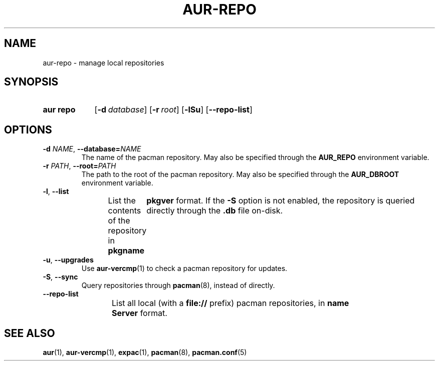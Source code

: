 .TH AUR-REPO 1 2018-12-13 AURUTILS
.SH NAME
aur\-repo \- manage local repositories

.SH SYNOPSIS
.SY "aur repo"
.OP \-d database
.OP \-r root
.OP \-lSu
.OP \-\-repo\-list
.YS

.SH OPTIONS
.TP
.BI \-d " NAME" "\fR,\fP \-\-database=" NAME
The name of the pacman repository. May also be specified through the
.B AUR_REPO
environment variable.

.TP
.BI \-r " PATH" "\fR,\fP \-\-root=" PATH
The path to the root of the pacman repository. May also be specified
through the
.B AUR_DBROOT
environment variable.

.TP
.BR \-l ", " \-\-list
List the contents of the repository in
.BI pkgname\tpkgver
format. If the
.B \-S
option is not enabled, the repository is queried directly through the
.BI .db
file on-disk.

.TP
.BR \-u ", " \-\-upgrades
Use
.BR aur\-vercmp (1)
to check a pacman repository for updates.

.TP
.BR \-S ", " \-\-sync
Query repositories through
.BR pacman (8),
instead of directly.

.TP
.BR \-\-repo\-list
List all local (with a
.B file://
prefix) pacman repositories, in
.BI name\tServer
format.

.SH SEE ALSO
.BR aur (1),
.BR aur\-vercmp (1),
.BR expac (1),
.BR pacman (8),
.BR pacman.conf (5)
